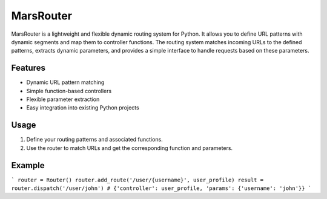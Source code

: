 MarsRouter
===========

MarsRouter is a lightweight and flexible dynamic routing system for Python.
It allows you to define URL patterns with dynamic segments and map them
to controller functions. The routing system matches incoming URLs to
the defined patterns, extracts dynamic parameters, and provides a simple
interface to handle requests based on these parameters.

Features
--------
- Dynamic URL pattern matching
- Simple function-based controllers
- Flexible parameter extraction
- Easy integration into existing Python projects

Usage
-----
1. Define your routing patterns and associated functions.
2. Use the router to match URLs and get the corresponding function and parameters.

Example
-------
```
router = Router()
router.add_route('/user/{username}', user_profile)
result = router.dispatch('/user/john')
# {'controller': user_profile, 'params': {'username': 'john'}}
```
